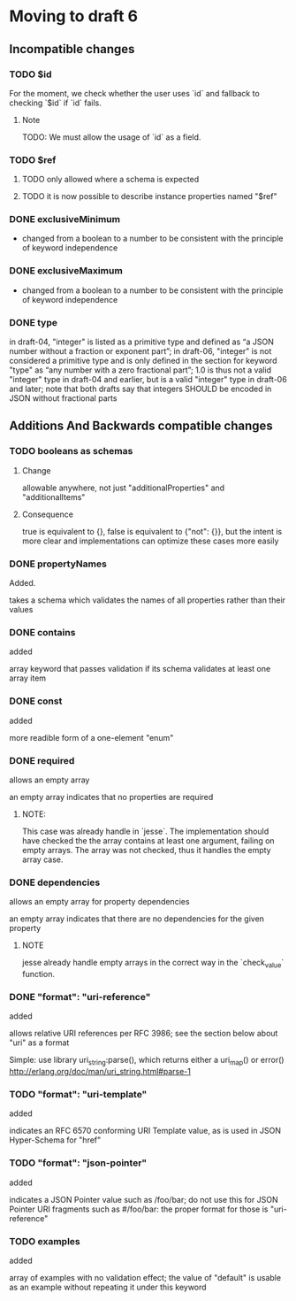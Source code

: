 * Moving to draft 6

** Incompatible changes

*** TODO $id

For the moment, we check whether the user uses `id` and fallback
to checking `$id` if `id` fails.

**** Note

TODO: We must allow the usage of `id` as a field.

*** TODO $ref

**** TODO only allowed where a schema is expected
**** TODO it is now possible to describe instance properties named "$ref"

*** DONE exclusiveMinimum
    CLOSED: [2021-03-12 Fri 10:24]

- changed from a boolean to a number to be consistent with the principle of keyword independence

*** DONE exclusiveMaximum
    CLOSED: [2021-03-12 Fri 10:24]

- changed from a boolean to a number to be consistent with the principle of keyword independence
*** DONE type
    CLOSED: [2021-03-12 Fri 11:50]

in draft-04, "integer" is listed as a primitive type and defined as “a JSON
number without a fraction or exponent part”; in draft-06, "integer" is not
considered a primitive type and is only defined in the section for keyword "type"
as “any number with a zero fractional part”; 1.0 is thus not a valid "integer"
type in draft-04 and earlier, but is a valid "integer" type in draft-06 and
later; note that both drafts say that integers SHOULD be encoded in JSON without
fractional parts

** Additions And Backwards compatible changes

*** TODO booleans as schemas

**** Change

allowable anywhere, not just "additionalProperties" and "additionalItems"

**** Consequence
 true is equivalent to {}, false is equivalent to {"not": {}}, but the intent is
more clear and implementations can optimize these cases more easily

*** DONE propertyNames
    CLOSED: [2021-03-12 Fri 15:45]

Added.

takes a schema which validates the names of all properties rather than their values

*** DONE contains
    CLOSED: [2021-03-12 Fri 15:05]

added

array keyword that passes validation if its schema validates at least one array item

*** DONE const
    CLOSED: [2021-03-12 Fri 13:07]

added

more readible form of a one-element "enum"

*** DONE required
    CLOSED: [2021-03-12 Fri 13:15]

allows an empty array

an empty array indicates that no properties are required

**** NOTE:

This case was already handle in `jesse`. The implementation should have checked the the array
contains at least one argument, failing on empty arrays. The array was not checked, thus
it handles the empty array case.

*** DONE dependencies
    CLOSED: [2021-03-12 Fri 13:02]

allows an empty array for property dependencies

an empty array indicates that there are no dependencies for the given property

**** NOTE

jesse already handle empty arrays in the correct way in the `check_value` function.

*** DONE "format": "uri-reference"
    CLOSED: [2021-03-12 Fri 12:49]

added

allows relative URI references per RFC 3986; see the section below about "uri" as a format

Simple: use library uri_string:parse(), which returns either a uri_map() or error()
http://erlang.org/doc/man/uri_string.html#parse-1

*** TODO "format": "uri-template"

added

indicates an RFC 6570 conforming URI Template value, as is used in JSON Hyper-Schema for "href"

*** TODO "format": "json-pointer"

added

indicates a JSON Pointer value such as /foo/bar; do not use this for JSON Pointer
URI fragments such as #/foo/bar: the proper format for those is "uri-reference"

*** TODO examples

added

array of examples with no validation effect; the value of "default" is usable as
an example without repeating it under this keyword

